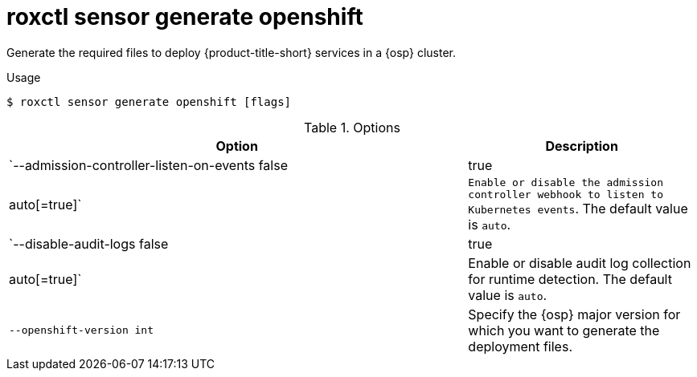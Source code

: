 // Module included in the following assemblies:
//
// * command-reference/roxctl-sensor.adoc

:_mod-docs-content-type: REFERENCE
[id="roxctl-sensor-generate-openshift_{context}"]
= roxctl sensor generate openshift

Generate the required files to deploy {product-title-short} services in a {osp} cluster.

.Usage
[source,terminal]
----
$ roxctl sensor generate openshift [flags]
----

.Options
[cols="6,3",options="header"]
|===
|Option |Description

|`--admission-controller-listen-on-events false|true|auto[=true]`
|`Enable or disable the admission controller webhook to listen to Kubernetes events`. The default value is `auto`.

|`--disable-audit-logs false|true|auto[=true]`
|Enable or disable audit log collection for runtime detection. The default value is `auto`.

|`--openshift-version int`
|Specify the {osp} major version for which you want to generate the deployment files.
|===